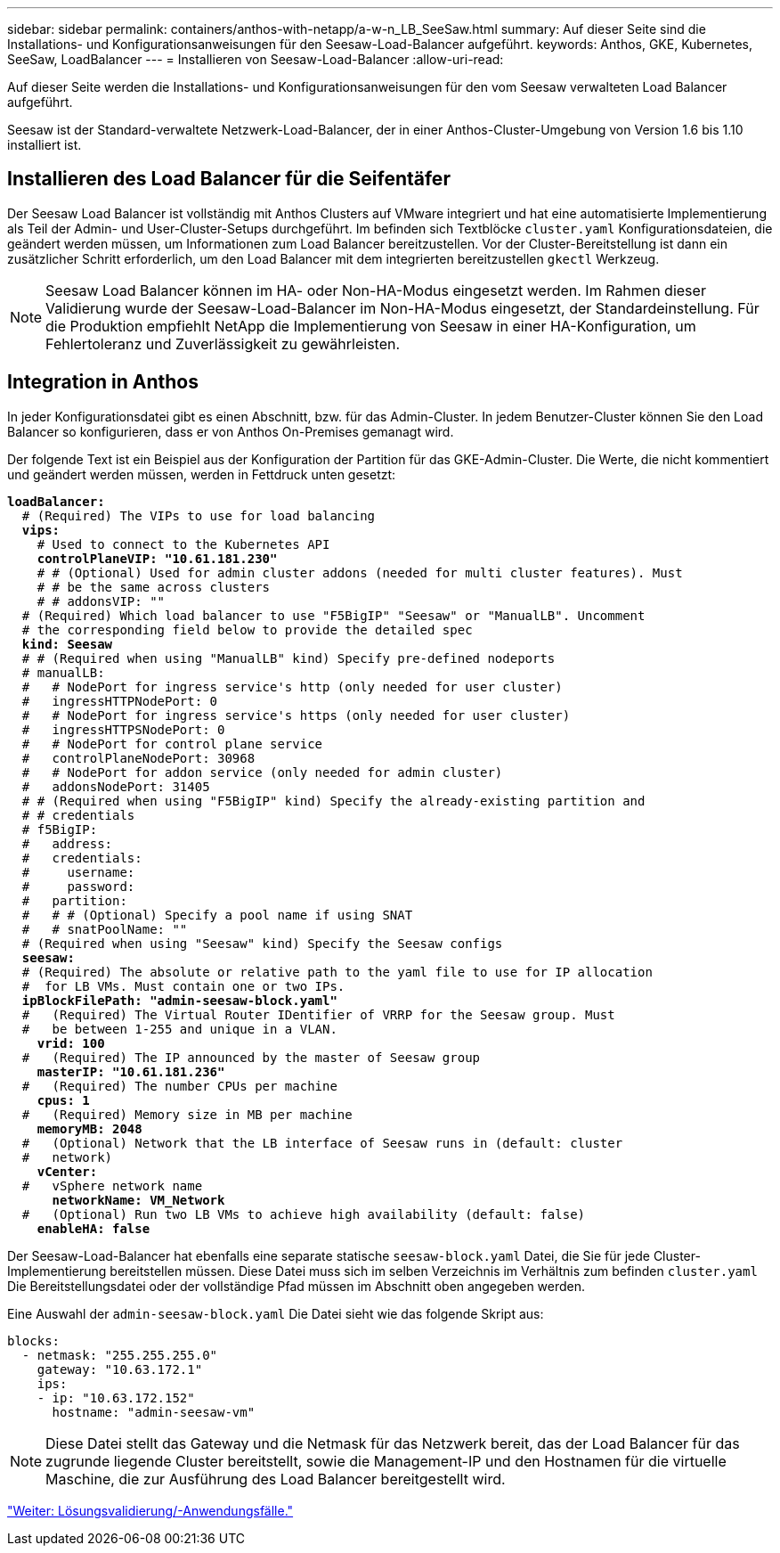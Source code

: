 ---
sidebar: sidebar 
permalink: containers/anthos-with-netapp/a-w-n_LB_SeeSaw.html 
summary: Auf dieser Seite sind die Installations- und Konfigurationsanweisungen für den Seesaw-Load-Balancer aufgeführt. 
keywords: Anthos, GKE, Kubernetes, SeeSaw, LoadBalancer 
---
= Installieren von Seesaw-Load-Balancer
:allow-uri-read: 


Auf dieser Seite werden die Installations- und Konfigurationsanweisungen für den vom Seesaw verwalteten Load Balancer aufgeführt.

Seesaw ist der Standard-verwaltete Netzwerk-Load-Balancer, der in einer Anthos-Cluster-Umgebung von Version 1.6 bis 1.10 installiert ist.



== Installieren des Load Balancer für die Seifentäfer

Der Seesaw Load Balancer ist vollständig mit Anthos Clusters auf VMware integriert und hat eine automatisierte Implementierung als Teil der Admin- und User-Cluster-Setups durchgeführt. Im befinden sich Textblöcke `cluster.yaml` Konfigurationsdateien, die geändert werden müssen, um Informationen zum Load Balancer bereitzustellen. Vor der Cluster-Bereitstellung ist dann ein zusätzlicher Schritt erforderlich, um den Load Balancer mit dem integrierten bereitzustellen `gkectl` Werkzeug.


NOTE: Seesaw Load Balancer können im HA- oder Non-HA-Modus eingesetzt werden. Im Rahmen dieser Validierung wurde der Seesaw-Load-Balancer im Non-HA-Modus eingesetzt, der Standardeinstellung. Für die Produktion empfiehlt NetApp die Implementierung von Seesaw in einer HA-Konfiguration, um Fehlertoleranz und Zuverlässigkeit zu gewährleisten.



== Integration in Anthos

In jeder Konfigurationsdatei gibt es einen Abschnitt, bzw. für das Admin-Cluster. In jedem Benutzer-Cluster können Sie den Load Balancer so konfigurieren, dass er von Anthos On-Premises gemanagt wird.

Der folgende Text ist ein Beispiel aus der Konfiguration der Partition für das GKE-Admin-Cluster. Die Werte, die nicht kommentiert und geändert werden müssen, werden in Fettdruck unten gesetzt:

[listing, subs="+quotes,+verbatim"]
----
*loadBalancer:*
  # (Required) The VIPs to use for load balancing
  *vips:*
    # Used to connect to the Kubernetes API
    *controlPlaneVIP: "10.61.181.230"*
    # # (Optional) Used for admin cluster addons (needed for multi cluster features). Must
    # # be the same across clusters
    # # addonsVIP: ""
  # (Required) Which load balancer to use "F5BigIP" "Seesaw" or "ManualLB". Uncomment
  # the corresponding field below to provide the detailed spec
  *kind: Seesaw*
  # # (Required when using "ManualLB" kind) Specify pre-defined nodeports
  # manualLB:
  #   # NodePort for ingress service's http (only needed for user cluster)
  #   ingressHTTPNodePort: 0
  #   # NodePort for ingress service's https (only needed for user cluster)
  #   ingressHTTPSNodePort: 0
  #   # NodePort for control plane service
  #   controlPlaneNodePort: 30968
  #   # NodePort for addon service (only needed for admin cluster)
  #   addonsNodePort: 31405
  # # (Required when using "F5BigIP" kind) Specify the already-existing partition and
  # # credentials
  # f5BigIP:
  #   address:
  #   credentials:
  #     username:
  #     password:
  #   partition:
  #   # # (Optional) Specify a pool name if using SNAT
  #   # snatPoolName: ""
  # (Required when using "Seesaw" kind) Specify the Seesaw configs
  *seesaw:*
  # (Required) The absolute or relative path to the yaml file to use for IP allocation
  #  for LB VMs. Must contain one or two IPs.
  *ipBlockFilePath: "admin-seesaw-block.yaml"*
  #   (Required) The Virtual Router IDentifier of VRRP for the Seesaw group. Must
  #   be between 1-255 and unique in a VLAN.
    *vrid: 100*
  #   (Required) The IP announced by the master of Seesaw group
    *masterIP: "10.61.181.236"*
  #   (Required) The number CPUs per machine
    *cpus: 1*
  #   (Required) Memory size in MB per machine
    *memoryMB: 2048*
  #   (Optional) Network that the LB interface of Seesaw runs in (default: cluster
  #   network)
    *vCenter:*
  #   vSphere network name
      *networkName: VM_Network*
  #   (Optional) Run two LB VMs to achieve high availability (default: false)
    *enableHA: false*
----
Der Seesaw-Load-Balancer hat ebenfalls eine separate statische `seesaw-block.yaml` Datei, die Sie für jede Cluster-Implementierung bereitstellen müssen. Diese Datei muss sich im selben Verzeichnis im Verhältnis zum befinden `cluster.yaml` Die Bereitstellungsdatei oder der vollständige Pfad müssen im Abschnitt oben angegeben werden.

Eine Auswahl der `admin-seesaw-block.yaml` Die Datei sieht wie das folgende Skript aus:

[listing, subs="+quotes,+verbatim"]
----
blocks:
  - netmask: "255.255.255.0"
    gateway: "10.63.172.1"
    ips:
    - ip: "10.63.172.152"
      hostname: "admin-seesaw-vm"
----

NOTE: Diese Datei stellt das Gateway und die Netmask für das Netzwerk bereit, das der Load Balancer für das zugrunde liegende Cluster bereitstellt, sowie die Management-IP und den Hostnamen für die virtuelle Maschine, die zur Ausführung des Load Balancer bereitgestellt wird.

link:a-w-n_use_cases.html["Weiter: Lösungsvalidierung/-Anwendungsfälle."]
